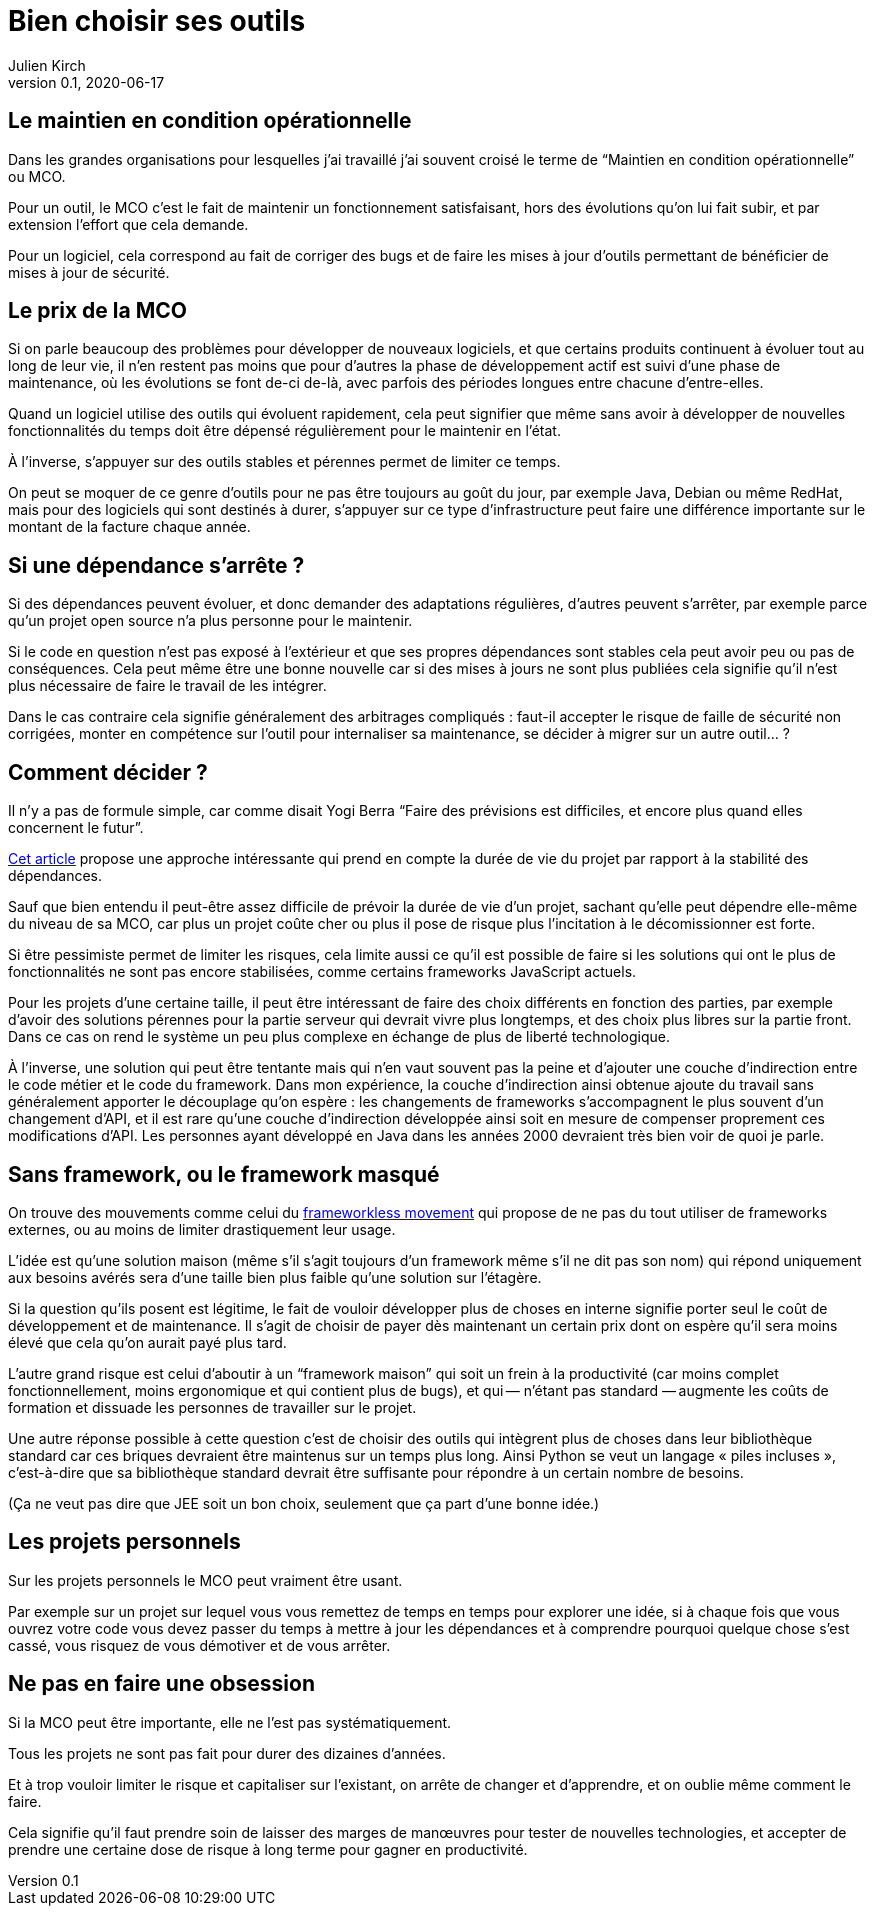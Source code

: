 = Bien choisir ses outils
Julien Kirch
v0.1, 2020-06-17
:article_lang: fr
:article_image: tools.png

== Le maintien en condition opérationnelle

Dans les grandes organisations pour lesquelles j'ai travaillé j'ai souvent croisé le terme de "`Maintien en condition opérationnelle`" ou MCO.

Pour un outil, le MCO c'est le fait de maintenir un fonctionnement satisfaisant, hors des évolutions qu'on lui fait subir, et par extension l'effort que cela demande.

Pour un logiciel, cela correspond au fait de corriger des bugs et de faire les mises à jour d'outils permettant de bénéficier de mises à jour de sécurité.

== Le prix de la MCO

Si on parle beaucoup des problèmes pour développer de nouveaux logiciels, et que certains produits continuent à évoluer tout au long de leur vie, il n'en restent pas moins que pour d'autres la phase de développement actif est suivi d'une phase de maintenance, où les évolutions se font de-ci de-là, avec parfois des périodes longues entre chacune d'entre-elles.

Quand un logiciel utilise des outils qui évoluent rapidement, cela peut signifier que même sans avoir à développer de nouvelles fonctionnalités du temps doit être dépensé régulièrement pour le maintenir en l'état.

À l'inverse, s'appuyer sur des outils stables et pérennes permet de limiter ce temps.

On peut se moquer de ce genre d'outils pour ne pas être toujours au goût du jour, par exemple Java, Debian ou même RedHat, mais pour des logiciels qui sont destinés à durer, s'appuyer sur ce type d'infrastructure peut faire une différence importante sur le montant de la facture chaque année.

== Si une dépendance s'arrête{nbsp}?

Si des dépendances peuvent évoluer, et donc demander des adaptations régulières, d'autres peuvent s'arrêter, par exemple parce qu'un projet open source n'a plus personne pour le maintenir.

Si le code en question n'est pas exposé à l'extérieur et que ses propres dépendances sont stables cela peut avoir peu ou pas de conséquences.
Cela peut même être une bonne nouvelle car si des mises à jours ne sont plus publiées cela signifie qu'il n'est plus nécessaire de faire le travail de les intégrer.

Dans le cas contraire cela signifie généralement des arbitrages compliqués{nbsp}: faut-il accepter le risque de faille de sécurité non corrigées, monter en compétence sur l'outil pour internaliser sa maintenance, se décider à migrer sur un autre outil…{nbsp}?

== Comment décider{nbsp}?

Il n'y a pas de formule simple, car comme disait Yogi Berra "`Faire des prévisions est difficiles, et encore plus quand elles concernent le futur`".

link:https://hal.archives-ouvertes.fr/hal-02117588/document[Cet article] propose une approche intéressante qui prend en compte la durée de vie du projet par rapport à la stabilité des dépendances.

Sauf que bien entendu il peut-être assez difficile de prévoir la durée de vie d'un projet, sachant qu'elle peut dépendre elle-même du niveau de sa MCO, car plus un projet coûte cher ou plus il pose de risque plus l'incitation à le décomissionner est forte.

Si être pessimiste permet de limiter les risques, cela limite aussi ce qu'il est possible de faire si les solutions qui ont le plus de fonctionnalités ne sont pas encore stabilisées, comme certains frameworks JavaScript actuels.

Pour les projets d'une certaine taille, il peut être intéressant de faire des choix différents en fonction des parties, par exemple d'avoir des solutions pérennes pour la partie serveur qui devrait vivre plus longtemps, et des choix plus libres sur la partie front.
Dans ce cas on rend le système un peu plus complexe en échange de plus de liberté technologique.

À l'inverse, une solution qui peut être tentante mais qui n'en vaut souvent pas la peine et d'ajouter une couche d'indirection entre le code métier et le code du framework.
Dans mon expérience, la couche d'indirection ainsi obtenue ajoute du travail sans généralement apporter le découplage qu'on espère{nbsp}: les changements de frameworks s'accompagnent le plus souvent d'un changement d'API, et il est rare qu'une couche d'indirection développée ainsi soit en mesure de compenser proprement ces modifications d'API.
Les personnes ayant développé en Java dans les années 2000 devraient très bien voir de quoi je parle.

== Sans framework, ou le framework masqué

On trouve des mouvements comme celui du link:https://www.frameworklessmovement.org[frameworkless movement] qui propose de ne pas du tout utiliser de frameworks externes, ou au moins de limiter drastiquement leur usage.

L'idée est qu'une solution maison (même s'il s'agit toujours d'un framework même s'il ne dit pas son nom) qui répond uniquement aux besoins avérés sera d'une taille bien plus faible qu'une solution sur l'étagère.

Si la question qu'ils posent est légitime, le fait de vouloir développer plus de choses en interne signifie porter seul le coût de développement et de maintenance.
Il s'agit de choisir de payer dès maintenant un certain prix dont on espère qu'il sera moins élevé que cela qu'on aurait payé plus tard.

L'autre grand risque est celui d'aboutir à un "`framework maison`" qui soit un frein à la productivité (car moins complet fonctionnellement, moins ergonomique et qui contient plus de bugs), et qui&#8201;—{nbsp}n'étant pas standard{nbsp}—&#8201;augmente les coûts de formation et dissuade les personnes de travailler sur le projet.

Une autre réponse possible à cette question c'est de choisir des outils qui intègrent plus de choses dans leur bibliothèque standard car ces briques devraient être maintenus sur un temps plus long.
Ainsi Python se veut un langage « piles incluses », c'est-à-dire que sa bibliothèque standard devrait être suffisante pour répondre à un certain nombre de besoins.

(Ça ne veut pas dire que JEE soit un bon choix, seulement que ça part d'une bonne idée.)

== Les projets personnels

Sur les projets personnels le MCO peut vraiment être usant.

Par exemple sur un projet sur lequel vous vous remettez de temps en temps pour explorer une idée, si à chaque fois que vous ouvrez votre code vous devez passer du temps à mettre à jour les dépendances et à comprendre pourquoi quelque chose s'est cassé, vous risquez de vous démotiver et de vous arrêter.

== Ne pas en faire une obsession

Si la MCO peut être importante, elle ne l'est pas systématiquement.

Tous les projets ne sont pas fait pour durer des dizaines d'années.

Et à trop vouloir limiter le risque et capitaliser sur l'existant, on arrête de changer et d'apprendre, et on oublie même comment le faire.

Cela signifie qu'il faut prendre soin de laisser des marges de manœuvres pour tester de nouvelles technologies, et accepter de prendre une certaine dose de risque à long terme pour gagner en productivité.